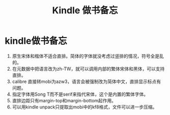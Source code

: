 #+TITLE: Kindle 做书备忘
#+OPTIONS: title:nil toc:nil num:nil \n:t

* kindle做书备忘

1. 原生宋体和楷体不适合直排。简体的字体就没考虑过竖排的情况，符号全是乱的。 	
2. 在元数据中把语言改为zh-TW，就可以调用内部的繁体宋体和黑体，可以支持直排。
3. calibre 直接转mobi为azw3，语言会被强制改为简体中文，直排显示标点有问题。
4. 指定字体用Song T而不是serif来指代宋体，这个是内置的繁体字体。
5. 直排边距只有margin-top和margin-bottom起作用。
6. 可以用kindle unpack只提取出mobi中的kf8格式，文件可以进一步压缩。
